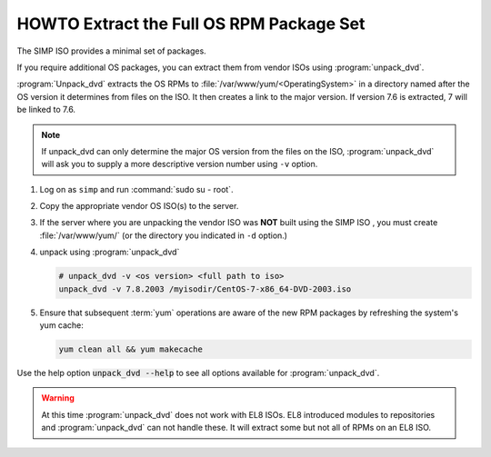.. _howto-unpack-dvd:

HOWTO Extract the Full OS RPM Package Set
=========================================

The SIMP ISO provides a minimal set of packages.

If you require additional OS packages, you can extract them from vendor ISOs using
:program:`unpack_dvd`.

:program:`Unpack_dvd` extracts the OS RPMs to :file:`/var/www/yum/<OperatingSystem>`
in a directory named after the OS version it determines from files on the ISO.
It then creates a link to the major version.  If version 7.6 is extracted,
7 will be linked to 7.6.

.. NOTE::

   If unpack_dvd can only determine the major OS version from the files
   on the ISO, :program:`unpack_dvd` will ask you to supply a more descriptive
   version number using ``-v`` option.

#. Log on as ``simp`` and run :command:`sudo su - root`.
#. Copy the appropriate vendor OS ISO(s) to the server.
#. If the server where you are unpacking the vendor ISO was **NOT** built using the SIMP ISO ,
   you must create :file:`/var/www/yum/` (or the directory you indicated in ``-d``
   option.)
#. unpack using :program:`unpack_dvd`

   .. code:: bash

      # unpack_dvd -v <os version> <full path to iso>
      unpack_dvd -v 7.8.2003 /myisodir/CentOS-7-x86_64-DVD-2003.iso

#. Ensure that subsequent :term:`yum` operations are aware of the new RPM
   packages by refreshing the system's yum cache:

   .. code:: bash

      yum clean all && yum makecache

Use the help option :code:`unpack_dvd --help` to see all options available for :program:`unpack_dvd`.

.. WARNING::

   At this time :program:`unpack_dvd` does not work with EL8 ISOs.  EL8 introduced
   modules to repositories and :program:`unpack_dvd` can not handle these.
   It will extract some but not all of RPMs on an EL8 ISO.

